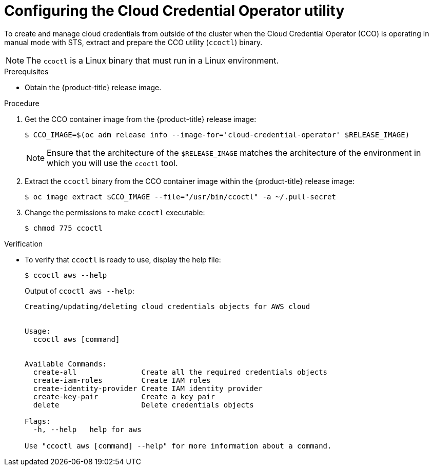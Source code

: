 // Module included in the following assemblies:
//
// * authentication/managing_cloud_provider_credentials/cco-mode-sts.adoc

:_content-type: PROCEDURE
[id="cco-ccoctl-configuring_{context}"]
= Configuring the Cloud Credential Operator utility

To create and manage cloud credentials from outside of the cluster when the Cloud Credential Operator (CCO) is operating in manual mode with STS, extract and prepare the CCO utility (`ccoctl`) binary.

[NOTE]
====
The `ccoctl` is a Linux binary that must run in a Linux environment.
====

.Prerequisites

* Obtain the {product-title} release image.

.Procedure

. Get the CCO container image from the {product-title} release image:
+
[source,terminal]
----
$ CCO_IMAGE=$(oc adm release info --image-for='cloud-credential-operator' $RELEASE_IMAGE)
----
+
[NOTE]
====
Ensure that the architecture of the `$RELEASE_IMAGE` matches the architecture of the environment in which you will use the `ccoctl` tool.
====

. Extract the `ccoctl` binary from the CCO container image within the {product-title} release image:
+
[source,terminal]
----
$ oc image extract $CCO_IMAGE --file="/usr/bin/ccoctl" -a ~/.pull-secret
----

. Change the permissions to make `ccoctl` executable:
+
[source,terminal]
----
$ chmod 775 ccoctl
----

.Verification

* To verify that `ccoctl` is ready to use, display the help file:
+
[source,terminal]
----
$ ccoctl aws --help
----
+
.Output of `ccoctl aws --help`:
+
[source,terminal]
----
Creating/updating/deleting cloud credentials objects for AWS cloud


Usage:
  ccoctl aws [command]


Available Commands:
  create-all               Create all the required credentials objects
  create-iam-roles         Create IAM roles
  create-identity-provider Create IAM identity provider
  create-key-pair          Create a key pair
  delete                   Delete credentials objects

Flags:
  -h, --help   help for aws

Use "ccoctl aws [command] --help" for more information about a command.
----

